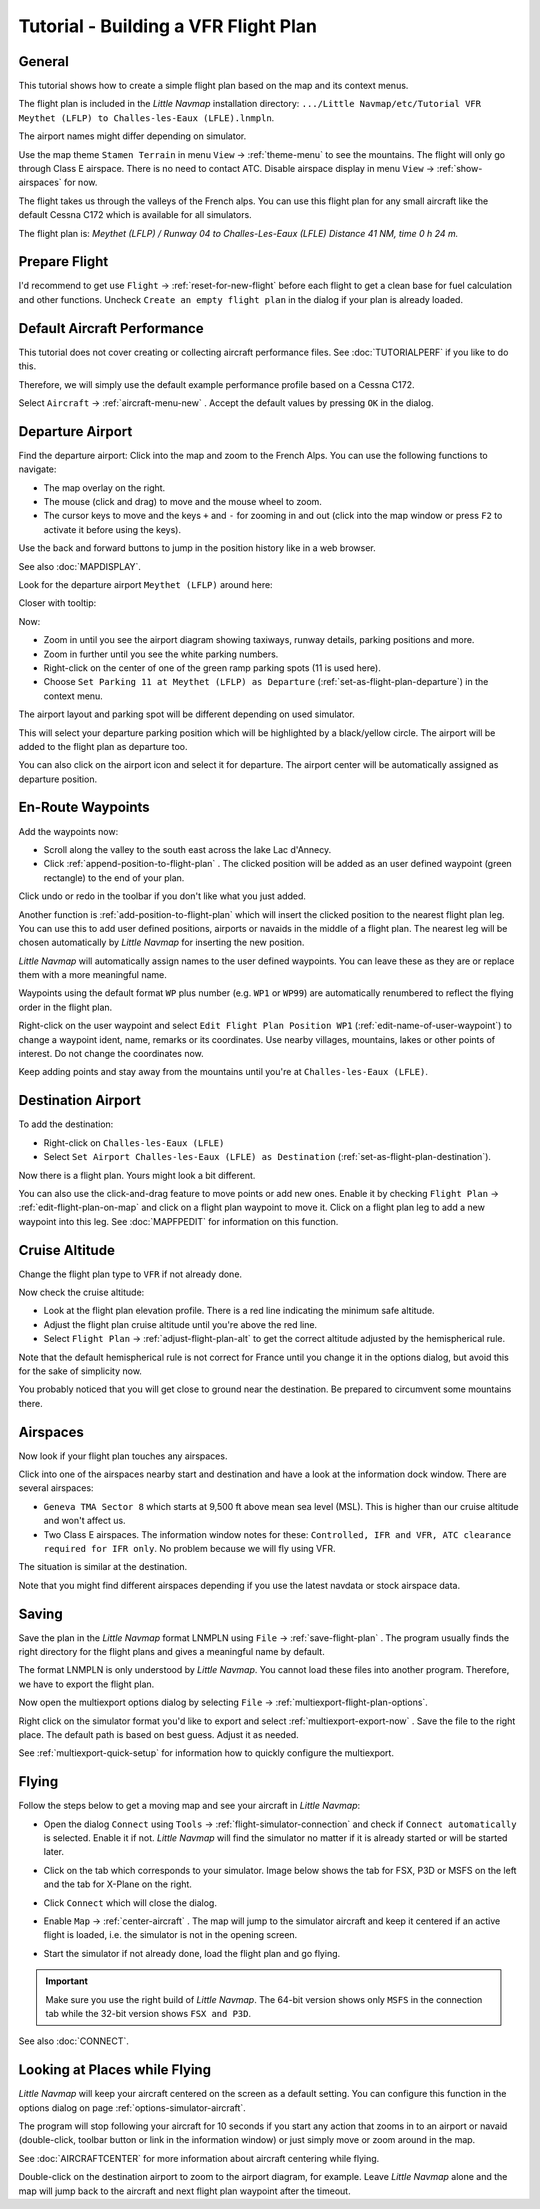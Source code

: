 Tutorial - Building a VFR Flight Plan
-------------------------------------

General
~~~~~~~

This tutorial shows how to create a simple flight plan based on the
map and its context menus.

The flight plan is included in the *Little Navmap* installation directory:
``.../Little Navmap/etc/Tutorial VFR Meythet (LFLP) to Challes-les-Eaux (LFLE).lnmpln``.

The airport names might differ depending on simulator.

Use the map theme ``Stamen Terrain`` in menu ``View`` -> :ref:`theme-menu` to see the mountains.
The flight will only go through Class E airspace. There is no need to contact ATC.
Disable airspace display in menu ``View`` -> :ref:`show-airspaces` for now.

The flight takes us through the valleys of the French alps. You can
use this flight plan for any small aircraft like the default Cessna C172 which is available for all simulators.

The flight plan is: *Meythet (LFLP) / Runway 04 to Challes-Les-Eaux (LFLE) Distance 41 NM, time 0 h 24 m.*

Prepare Flight
~~~~~~~~~~~~~~

I'd recommend to get use ``Flight`` -> :ref:`reset-for-new-flight`
|Reset all for a new Flight| before each flight to get a clean base for
fuel calculation and other functions. Uncheck
``Create an empty flight plan`` in the dialog if your plan is
already loaded.

Default Aircraft Performance
~~~~~~~~~~~~~~~~~~~~~~~~~~~~

This tutorial does not cover creating or collecting aircraft performance
files. See :doc:`TUTORIALPERF`
if you like to do this.

Therefore, we will simply use the default example performance profile based on a Cessna C172.

Select ``Aircraft`` -> :ref:`aircraft-menu-new` |New Aircraft
Performance ...|. Accept the default values by pressing ``OK`` in the
dialog.

Departure Airport
~~~~~~~~~~~~~~~~~

Find the departure airport: Click into the map and zoom to the French
Alps. You can use the following functions to navigate:

-  The map overlay on the right.
-  The mouse (click and drag) to move and the mouse wheel to zoom.
-  The cursor keys to move and the keys ``+`` and ``-`` for zooming in
   and out (click into the map window or press ``F2`` to activate it before using the keys).

Use the back |Back| and forward |Forward| buttons to jump in the
position history like in a web browser.

See also :doc:`MAPDISPLAY`.

Look for the departure airport ``Meythet (LFLP)`` around here:

|Meythet (LFLP)|

Closer with tooltip:

|Meythet (LFLP) Tooltip|

Now:

-  Zoom in until you see the airport diagram showing taxiways, runway
   details, parking positions and more.
-  Zoom in further until you see the white parking numbers.
-  Right-click on the center of one of the green ramp parking spots (11
   is used here).
-  Choose
   ``Set Parking 11 at Meythet (LFLP) as Departure``
   |Select Airport / Parking as Flight Plan Departure| (:ref:`set-as-flight-plan-departure`) in the context
   menu.

The airport layout and parking spot will be different depending on used simulator.

|Meythet (LFLP) Parking|

This will select your departure parking position which will be
highlighted by a black/yellow circle. The airport will be added to the
flight plan as departure too.

You can also click on the airport icon and select it for departure.
The airport center will be automatically assigned as departure position.

En-Route Waypoints
~~~~~~~~~~~~~~~~~~

Add the waypoints now:

-  Scroll along the valley to the south east across the lake Lac
   d'Annecy.
-  Click :ref:`append-position-to-flight-plan` |Append Position to Flight
   Plan|. The clicked position will be added as an user defined waypoint (green rectangle)
   to the end of your plan.

Click undo |Undo| or redo |Redo| in the toolbar if you don't like what you just added.

|Append Waypoint|

Another function is :ref:`add-position-to-flight-plan` |Add Position to
Flight Plan| which will insert the clicked position to the nearest
flight plan leg. You can use this to add user defined positions,
airports or navaids in the middle of a flight plan. The nearest leg will
be chosen automatically by *Little Navmap* for inserting the new position.

*Little Navmap* will automatically assign names to the user defined
waypoints. You can leave these as they are or replace them with a more
meaningful name.

Waypoints using the default format ``WP`` plus number (e.g. ``WP1`` or ``WP99``) are automatically
renumbered to reflect the flying order in the flight plan.

Right-click on the user waypoint and select
``Edit Flight Plan Position WP1`` |Edit Flight Plan Position| (:ref:`edit-name-of-user-waypoint`) to change
a waypoint ident, name, remarks or its coordinates. Use nearby villages, mountains,
lakes or other points of interest. Do not change the coordinates now.

|Edit Waypoint Name|

Keep adding points and stay away from the mountains until you're at
``Challes-les-Eaux (LFLE)``.

Destination Airport
~~~~~~~~~~~~~~~~~~~

To add the destination:

-  Right-click on ``Challes-les-Eaux (LFLE)``
-  Select ``Set Airport Challes-les-Eaux (LFLE) as Destination`` |Set Airport as Flight Plan Destination| (:ref:`set-as-flight-plan-destination`).

|Select Destination|

Now there is a flight plan. Yours might look a bit different.

|VFR Flight Plan|

You can also use the click-and-drag feature to move points or add new
ones. Enable it by checking ``Flight Plan`` ->
:ref:`edit-flight-plan-on-map` |Edit Flight Plan on Map|   and click on a
flight plan waypoint to move it. Click on a flight plan leg to add a new
waypoint into this leg. See :doc:`MAPFPEDIT` for information on this function.

Cruise Altitude
~~~~~~~~~~~~~~~

Change the flight plan type to ``VFR`` if not already done.

|Flight Plan Type|

Now check the cruise altitude:

-  Look at the flight plan elevation profile. There is a red line
   indicating the minimum safe altitude.
-  Adjust the flight plan cruise altitude until you're above the red
   line.
-  Select ``Flight Plan`` -> :ref:`adjust-flight-plan-alt` |Adjust
   Flight Plan Altitude| to get the correct altitude adjusted by the
   hemispherical rule.

Note that the default hemispherical rule is not correct for France until
you change it in the options dialog, but avoid this for the sake of
simplicity now.

|Elevation Profile|

You probably noticed that you will get close to ground near the
destination. Be prepared to circumvent some mountains there.

Airspaces
~~~~~~~~~

Now look if your flight plan touches any airspaces.

Click into one of the airspaces nearby start and destination and have a
look at the information dock window. There are several airspaces:

-  ``Geneva TMA Sector 8`` which starts at 9,500 ft above mean sea
   level (MSL). This is higher than our cruise altitude and won't affect
   us.
-  Two Class E airspaces. The information window notes for these:
   ``Controlled, IFR and VFR, ATC clearance required for IFR only``. No
   problem because we will fly using VFR.

The situation is similar at the destination.

Note that you might find different airspaces depending if you use the
latest navdata or stock airspace data.

|Airspaces|

Saving
~~~~~~~~~~~~~~

Save the plan in the *Little Navmap* format LNMPLN using ``File`` ->
:ref:`save-flight-plan` |Save Flight Plan|.
The program usually finds the right directory for the flight plans and
gives a meaningful name by default.

The format LNMPLN is only understood by *Little Navmap*. You cannot load these files
into another program. Therefore, we have to export the flight plan.

Now open the multiexport options dialog by selecting ``File`` -> :ref:`multiexport-flight-plan-options`.

Right click on the simulator format you'd like to export and select :ref:`multiexport-export-now` |Export Flight Plan now|.
Save the file to the right place. The default path is based on best guess. Adjust it as needed.

See :ref:`multiexport-quick-setup` for information how to quickly configure the multiexport.

Flying
~~~~~~

Follow the steps below to get a moving map and see your aircraft in
*Little Navmap*:

-  Open the dialog ``Connect`` using ``Tools`` ->
   :ref:`flight-simulator-connection` |Flight Simulator Connection| and
   check if ``Connect automatically`` is selected. Enable it if not.
   *Little Navmap* will find the simulator no matter if it is already
   started or will be started later.
-  Click on the tab which corresponds to your simulator.
   Image below shows the tab for FSX, P3D or MSFS on the left
   and the tab for X-Plane on the right.

   |Connect Dialog|
-  Click ``Connect`` which will close the dialog.
-  Enable ``Map`` -> :ref:`center-aircraft` |Center Aircraft|. The map will
   jump to the simulator aircraft and keep it centered if an active flight
   is loaded, i.e. the simulator is not in the opening screen.
-  Start the simulator if not already done, load the flight plan and go flying.

.. important::

    Make sure you use the right build of *Little Navmap*.
    The 64-bit version shows only ``MSFS`` in the connection tab while the 32-bit version shows ``FSX and P3D``.

See also :doc:`CONNECT`.

Looking at Places while Flying
~~~~~~~~~~~~~~~~~~~~~~~~~~~~~~

*Little Navmap* will keep your aircraft centered on the screen as a default setting. You can configure
this function in the options dialog on page :ref:`options-simulator-aircraft`.

The program will stop following your aircraft for 10 seconds if you
start any action that zooms in to an airport or navaid (double-click,
toolbar button or link in the information window) or just simply move or
zoom around in the map.

See :doc:`AIRCRAFTCENTER` for more information about aircraft centering while flying.

Double-click on the destination airport to zoom to the airport diagram,
for example. Leave *Little Navmap* alone and the map will jump back to the aircraft
and next flight plan waypoint after the timeout.

.. |Reset all for a new Flight| image:: ../images/icon_reload.png
.. |New Aircraft Performance ...| image:: ../images/icon_aircraftperfnew.png
.. |Back| image:: ../images/icon_back.png
.. |Forward| image:: ../images/icon_next.png
.. |Meythet (LFLP)| image:: ../images/tutorial_vfrmap.jpg
.. |Meythet (LFLP) Tooltip| image:: ../images/tutorial_vfrmapclose.jpg
.. |Select Airport / Parking as Flight Plan Departure| image:: ../images/icon_airportroutedest.png
.. |Meythet (LFLP) Parking| image:: ../images/tutorial_vfrmapparking.jpg
.. |Append Position to Flight Plan| image:: ../images/icon_routeadd.png
.. |Undo| image:: ../images/icon_undo.png
.. |Redo| image:: ../images/icon_redo.png
.. |Append Waypoint| image:: ../images/tutorial_vfrappend.jpg
.. |Add Position to Flight Plan| image:: ../images/icon_routeadd.png
.. |Edit Flight Plan Position| image:: ../images/icon_routestring.png
.. |Edit Waypoint Name| image:: ../images/tutorial_vfreditname.jpg
.. |Set Airport as Flight Plan Destination| image:: ../images/icon_airportroutestart.png
.. |Select Destination| image:: ../images/tutorial_vfrdest.jpg
.. |VFR Flight Plan| image:: ../images/tutorial_vfrflightplan.jpg
.. |Edit Flight Plan on Map| image:: ../images/icon_routeedit.png
.. |Flight Plan Type| image:: ../images/tutorial_vfrtype.jpg
.. |Adjust Flight Plan Altitude| image:: ../images/icon_routeadjustalt.png
.. |Elevation Profile| image:: ../images/tutorial_vfrprofile.jpg
.. |Airspaces| image:: ../images/tutorial_vfrairspace.jpg
.. |Save Flight Plan| image:: ../images/icon_filesave.png
.. |Flight Simulator Connection| image:: ../images/icon_network.png
.. |Connect Dialog| image:: ../images/connectlocal.jpg
.. |Center Aircraft| image:: ../images/icon_centeraircraft.png

.. |Export Flight Plan now| image:: ../images/icon_filesaveas.png

